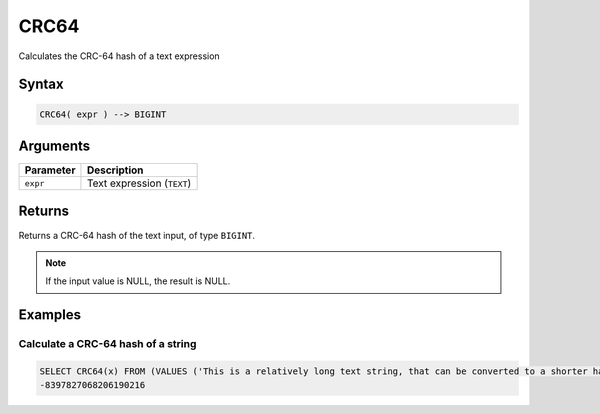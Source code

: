 .. _crc64:

**************************
CRC64
**************************

Calculates the CRC-64 hash of a text expression

Syntax
==========

.. code-block:: postgres

   CRC64( expr ) --> BIGINT

Arguments
============

.. list-table:: 
   :widths: auto
   :header-rows: 1
   
   * - Parameter
     - Description
   * - ``expr``
     - Text expression (``TEXT``)

Returns
============

Returns a CRC-64 hash of the text input, of type ``BIGINT``.

.. note:: If the input value is NULL, the result is NULL.

Examples
===========

Calculate a CRC-64 hash of a string
---------------------------------------

.. code-block:: psql

   SELECT CRC64(x) FROM (VALUES ('This is a relatively long text string, that can be converted to a shorter hash' :: text)) as t(x);
   -8397827068206190216
